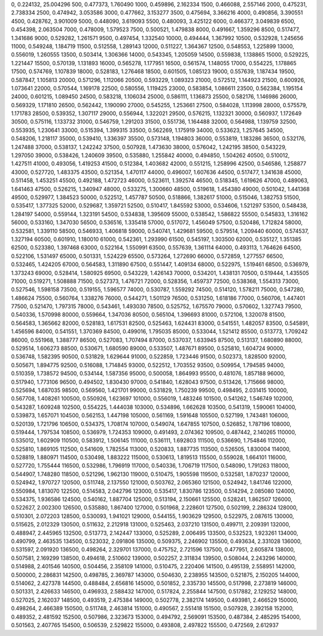 0, 0.224132, 25.004296
500, 0.477373, 1.760490
1000, 0.459896, 2.162334
1500, 0.466088, 2.557146
2000, 0.475231, 2.738334
2500, 0.474942, 3.053586
3000, 0.477662, 3.153277
3500, 0.475694, 3.366216
4000, 0.490856, 3.390551
4500, 0.428762, 3.901009
5000, 0.448090, 3.619093
5500, 0.480093, 3.425122
6000, 0.466377, 3.049839
6500, 0.454398, 2.063504
7000, 0.478009, 1.579523
7500, 0.500521, 1.479838
8000, 0.491667, 1.359296
8500, 0.517477, 1.341686
9000, 0.529282, 1.261571
9500, 0.497454, 1.332540
10000, 0.494444, 1.367992
10500, 0.532928, 1.245656
11000, 0.549248, 1.184719
11500, 0.512558, 1.289143
12000, 0.511227, 1.364367
12500, 0.548553, 1.225899
13000, 0.556019, 1.260555
13500, 0.503414, 1.306366
14000, 0.543345, 1.205059
14500, 0.559838, 1.138865
15000, 0.529225, 1.221447
15500, 0.570139, 1.131893
16000, 0.565278, 1.177951
16500, 0.561574, 1.148055
17000, 0.554225, 1.178865
17500, 0.574769, 1.107839
18000, 0.528183, 1.276468
18500, 0.601505, 1.085123
19000, 0.557639, 1.187434
19500, 0.587847, 1.105813
20000, 0.571296, 1.112066
20500, 0.593229, 1.089323
21000, 0.572512, 1.144923
21500, 0.600926, 1.073641
22000, 0.570544, 1.169178
22500, 0.580556, 1.119425
23000, 0.583854, 1.086611
23500, 0.562384, 1.195154
24000, 0.601215, 1.089450
24500, 0.583218, 1.106034
25000, 0.586111, 1.136873
25500, 0.582176, 1.146986
26000, 0.569329, 1.171810
26500, 0.562442, 1.190090
27000, 0.545255, 1.253661
27500, 0.584028, 1.113998
28000, 0.575579, 1.171783
28500, 0.539352, 1.307117
29000, 0.556944, 1.322021
29500, 0.576215, 1.132321
30000, 0.560937, 1.172649
30500, 0.575116, 1.133732
31000, 0.546759, 1.291203
31500, 0.551736, 1.164488
32000, 0.564988, 1.139759
32500, 0.553935, 1.230641
33000, 0.515394, 1.399315
33500, 0.562269, 1.175919
34000, 0.533623, 1.257645
34500, 0.548206, 1.218117
35000, 0.539410, 1.336397
35500, 0.573148, 1.194803
36000, 0.553819, 1.183286
36500, 0.532176, 1.247488
37000, 0.538137, 1.242242
37500, 0.507928, 1.473630
38000, 0.576042, 1.242195
38500, 0.543229, 1.297050
39000, 0.538426, 1.240609
39500, 0.535880, 1.255842
40000, 0.494850, 1.504262
40500, 0.510012, 1.427511
41000, 0.493056, 1.419253
41500, 0.512384, 1.403682
42000, 0.551215, 1.258996
42500, 0.546586, 1.258877
43000, 0.527720, 1.483375
43500, 0.521354, 1.470117
44000, 0.496007, 1.607636
44500, 0.517477, 1.341638
45000, 0.511458, 1.453251
45500, 0.492188, 1.472723
46000, 0.523611, 1.392574
46500, 0.518345, 1.619626
47000, 0.489063, 1.641463
47500, 0.526215, 1.340947
48000, 0.533275, 1.300660
48500, 0.519618, 1.454380
49000, 0.501042, 1.441368
49500, 0.529977, 1.384523
50000, 0.522512, 1.457787
50500, 0.518866, 1.382617
51000, 0.515046, 1.382753
51500, 0.535417, 1.377325
52000, 0.529687, 1.359721
52500, 0.510417, 1.845592
53000, 0.534606, 1.521297
53500, 0.548438, 1.284197
54000, 0.559144, 1.323191
54500, 0.534838, 1.395609
55000, 0.538542, 1.586822
55500, 0.545833, 1.316162
56000, 0.533160, 1.347030
56500, 0.536516, 1.335418
57000, 0.517072, 1.456049
57500, 0.520486, 1.712824
58000, 0.532581, 1.339110
58500, 0.546933, 1.406818
59000, 0.540741, 1.429681
59500, 0.579514, 1.209440
60000, 0.574537, 1.327194
60500, 0.601910, 1.180010
61000, 0.542361, 1.293990
61500, 0.545197, 1.303500
62000, 0.535127, 1.351385
62500, 0.523380, 1.397468
63000, 0.522164, 1.550991
63500, 0.557639, 1.361114
64000, 0.493113, 1.764626
64500, 0.522106, 1.531497
65000, 0.501331, 1.524229
65500, 0.573264, 1.272690
66000, 0.572859, 1.277557
66500, 0.532465, 1.424205
67000, 0.564583, 1.311890
67500, 0.551447, 1.409134
68000, 0.522975, 1.519461
68500, 0.536979, 1.373243
69000, 0.528414, 1.580925
69500, 0.543229, 1.426143
70000, 0.534201, 1.438131
70500, 0.519444, 1.435505
71000, 0.519271, 1.508888
71500, 0.527373, 1.476721
72000, 0.528356, 1.459737
72500, 0.538368, 1.554313
73000, 0.527546, 1.598158
73500, 0.519155, 1.596577
74000, 0.530787, 1.559292
74500, 0.514120, 1.578211
75000, 0.547280, 1.486624
75500, 0.560764, 1.338276
76000, 0.544271, 1.501129
76500, 0.531250, 1.618186
77000, 0.560706, 1.447401
77500, 0.521470, 1.797315
78000, 0.543461, 1.493030
78500, 0.525752, 1.675570
79000, 0.570602, 1.327743
79500, 0.540336, 1.570998
80000, 0.559664, 1.347036
80500, 0.565104, 1.396693
81000, 0.572106, 1.320078
81500, 0.564583, 1.365662
82000, 0.528183, 1.617531
82500, 0.525463, 1.624431
83000, 0.541551, 1.482057
83500, 0.545891, 1.456596
84000, 0.541551, 1.370369
84500, 0.499016, 1.795035
85000, 0.533044, 1.521412
85500, 0.513773, 1.709242
86000, 0.551968, 1.388777
86500, 0.527083, 1.707494
87000, 0.537037, 1.633945
87500, 0.513137, 1.680890
88000, 0.529514, 1.606273
88500, 0.530671, 1.680590
89000, 0.533507, 1.487671
89500, 0.525810, 1.604724
90000, 0.536748, 1.582395
90500, 0.531829, 1.629644
91000, 0.522859, 1.723446
91500, 0.502373, 1.828500
92000, 0.505671, 1.894775
92500, 0.516088, 1.714845
93000, 0.522512, 1.703552
93500, 0.509954, 1.794585
94000, 0.510359, 1.738572
94500, 0.534144, 1.587356
95000, 0.500058, 1.864993
95500, 0.481076, 1.857188
96000, 0.517940, 1.773106
96500, 0.494502, 1.830430
97000, 0.541840, 1.628043
97500, 0.513426, 1.715666
98000, 0.525694, 1.687035
98500, 0.569560, 1.421701
99000, 0.531829, 1.750239
99500, 0.498495, 2.031415
100000, 0.567708, 1.408261
100500, 0.550926, 1.623697
101000, 0.556019, 1.483246
101500, 0.541262, 1.546749
102000, 0.543287, 1.609248
102500, 0.554225, 1.444038
103000, 0.534896, 1.662628
103500, 0.541319, 1.590061
104000, 0.539873, 1.657071
104500, 0.562153, 1.447198
105000, 0.561169, 1.591648
105500, 0.527199, 1.743481
106000, 0.520139, 1.721796
106500, 0.534375, 1.708174
107000, 0.549074, 1.647855
107500, 0.526852, 1.787196
108000, 0.519444, 1.797534
108500, 0.536979, 1.724353
109000, 0.491493, 2.074362
109500, 0.487442, 2.140265
110000, 0.535012, 1.602909
110500, 0.583912, 1.506145
111000, 0.536111, 1.692803
111500, 0.536690, 1.754846
112000, 0.525810, 1.869105
112500, 0.541609, 1.782554
113000, 0.520833, 1.887735
113500, 0.526505, 1.830004
114000, 0.528819, 1.880971
114500, 0.530498, 1.883222
115000, 0.530613, 1.819513
115500, 0.559028, 1.664101
116000, 0.527720, 1.755444
116500, 0.532986, 1.796919
117000, 0.540336, 1.706719
117500, 0.548090, 1.791263
118000, 0.544907, 1.748280
118500, 0.521296, 1.962130
119000, 0.510475, 1.905598
119500, 0.532581, 1.870237
120000, 0.524942, 1.970727
120500, 0.511748, 2.137550
121000, 0.503762, 2.065360
121500, 0.524942, 1.841746
122000, 0.550984, 1.813070
122500, 0.514583, 2.042796
123000, 0.535417, 1.830786
123500, 0.514294, 2.085080
124000, 0.534375, 1.936586
124500, 0.540162, 1.887704
125000, 0.513194, 2.150661
125500, 0.528241, 1.862507
126000, 0.522627, 2.002300
126500, 0.535880, 1.867400
127000, 0.501968, 2.228601
127500, 0.502199, 2.286324
128000, 0.510301, 2.072203
128500, 0.530093, 1.941021
129000, 0.544155, 1.903629
129500, 0.522975, 2.087615
130000, 0.515625, 2.012329
130500, 0.511632, 2.212918
131000, 0.525463, 2.037210
131500, 0.499711, 2.209391
132000, 0.488947, 2.445965
132500, 0.513773, 2.142447
133000, 0.525289, 2.006495
133500, 0.532523, 1.923261
134000, 0.490799, 2.463535
134500, 0.523032, 2.091806
135000, 0.509375, 2.246902
135500, 0.493634, 2.331028
136000, 0.531597, 2.091920
136500, 0.498264, 2.329701
137000, 0.475752, 2.721596
137500, 0.477951, 2.605874
138000, 0.507581, 2.169299
138500, 0.494618, 2.510602
139000, 0.502257, 2.311834
139500, 0.508044, 2.243296
140000, 0.514988, 2.401546
140500, 0.504456, 2.358109
141000, 0.510475, 2.220406
141500, 0.495139, 2.558951
142000, 0.500000, 2.286831
142500, 0.498785, 2.369787
143000, 0.504630, 2.238955
143500, 0.521875, 2.150205
144000, 0.514062, 2.427378
144500, 0.488484, 2.656816
145000, 0.501852, 2.335730
145500, 0.517998, 2.273819
146000, 0.501331, 2.426633
146500, 0.496933, 2.588432
147000, 0.517824, 2.255844
147500, 0.517882, 2.129252
148000, 0.527025, 2.162037
148500, 0.493519, 2.475384
149000, 0.502778, 2.382174
149500, 0.493981, 2.466529
150000, 0.498264, 2.466389
150500, 0.511748, 2.463814
151000, 0.490567, 2.551418
151500, 0.507928, 2.392158
152000, 0.489352, 2.481592
152500, 0.507986, 2.323673
153000, 0.494792, 2.569091
153500, 0.487384, 2.485295
154000, 0.501563, 2.407765
154500, 0.506539, 2.529822
155000, 0.493808, 2.497822
155500, 0.472569, 2.612937
